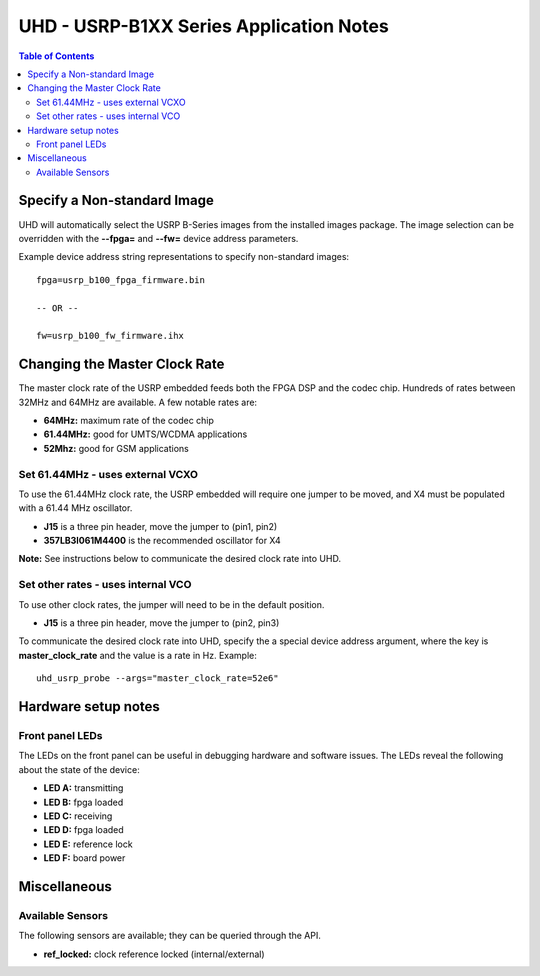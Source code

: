 ========================================================================
UHD - USRP-B1XX Series Application Notes
========================================================================

.. contents:: Table of Contents

------------------------------------------------------------------------
Specify a Non-standard Image
------------------------------------------------------------------------
UHD will automatically select the USRP B-Series images from the installed images package.
The image selection can be overridden with the **--fpga=** and **--fw=** device address parameters.

Example device address string representations to specify non-standard images:

::

    fpga=usrp_b100_fpga_firmware.bin

    -- OR --

    fw=usrp_b100_fw_firmware.ihx

------------------------------------------------------------------------
Changing the Master Clock Rate
------------------------------------------------------------------------
The master clock rate of the USRP embedded feeds both the FPGA DSP and the codec chip.
Hundreds of rates between 32MHz and 64MHz are available.
A few notable rates are:

* **64MHz:** maximum rate of the codec chip
* **61.44MHz:** good for UMTS/WCDMA applications
* **52Mhz:** good for GSM applications

^^^^^^^^^^^^^^^^^^^^^^^^^^^^^^^^^^^^
Set 61.44MHz - uses external VCXO
^^^^^^^^^^^^^^^^^^^^^^^^^^^^^^^^^^^^
To use the 61.44MHz clock rate, the USRP embedded will require one jumper to be moved,
and X4 must be populated with a 61.44 MHz oscillator.

* **J15** is a three pin header, move the jumper to (pin1, pin2)
* **357LB3I061M4400** is the recommended oscillator for X4

**Note:** See instructions below to communicate the desired clock rate into UHD.

^^^^^^^^^^^^^^^^^^^^^^^^^^^^^^^^^^^^
Set other rates - uses internal VCO
^^^^^^^^^^^^^^^^^^^^^^^^^^^^^^^^^^^^
To use other clock rates, the jumper will need to be in the default position.

* **J15** is a three pin header, move the jumper to (pin2, pin3)

To communicate the desired clock rate into UHD,
specify the a special device address argument,
where the key is **master_clock_rate** and the value is a rate in Hz.
Example:
::

    uhd_usrp_probe --args="master_clock_rate=52e6"

------------------------------------------------------------------------
Hardware setup notes
------------------------------------------------------------------------

^^^^^^^^^^^^^^^^^^^^^^^^^^^^^^^^^^^^
Front panel LEDs
^^^^^^^^^^^^^^^^^^^^^^^^^^^^^^^^^^^^
The LEDs on the front panel can be useful in debugging hardware and software issues.
The LEDs reveal the following about the state of the device:

* **LED A:** transmitting
* **LED B:** fpga loaded
* **LED C:** receiving
* **LED D:** fpga loaded
* **LED E:** reference lock
* **LED F:** board power

------------------------------------------------------------------------
Miscellaneous
------------------------------------------------------------------------

^^^^^^^^^^^^^^^^^^^^^^^^^^^^^^^^^^^^
Available Sensors
^^^^^^^^^^^^^^^^^^^^^^^^^^^^^^^^^^^^
The following sensors are available;
they can be queried through the API.

* **ref_locked:** clock reference locked (internal/external)
